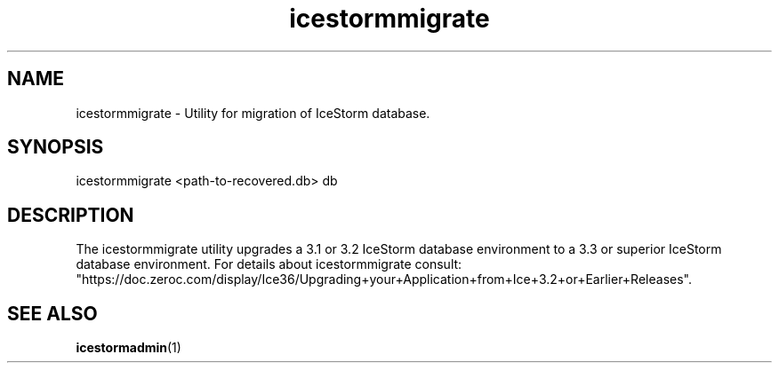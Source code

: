 .TH icestormmigrate 1

.SH NAME

icestormmigrate - Utility for migration of IceStorm database.

.SH SYNOPSIS

icestormmigrate <path-to-recovered.db> db

.SH DESCRIPTION

The icestormmigrate utility upgrades a 3.1 or 3.2 IceStorm database
environment to a 3.3 or superior IceStorm database environment.
For details about icestormmigrate consult:
.br
"https://doc.zeroc.com/display/Ice36/Upgrading+your+Application+from+Ice+3.2+or+Earlier+Releases".

.SH SEE ALSO

.BR icestormadmin (1)
